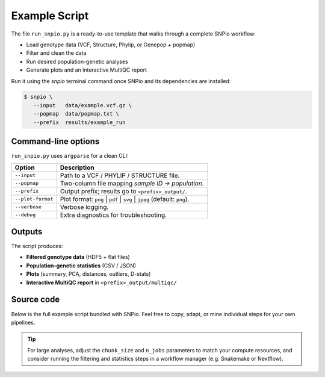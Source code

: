 Example Script
==============

The file ``run_snpio.py`` is a ready-to-use template that walks through a
complete SNPio workflow:

* Load genotype data (VCF, Structure, Phylip, or Genepop + popmap)
* Filter and clean the data
* Run desired population-genetic analyses
* Generate plots and an interactive MultiQC report

Run it using the `snpio` terminal command once SNPio and its
dependencies are installed:

.. code-block:: console

   $ snpio \
      --input   data/example.vcf.gz \
      --popmap  data/popmap.txt \
      --prefix  results/example_run

Command-line options
--------------------

``run_snpio.py`` uses ``argparse`` for a clean CLI:

.. list-table::
   :header-rows: 1
   :widths: 15 50

   * - Option
     - Description
   * - ``--input``
     - Path to a VCF / PHYLIP / STRUCTURE file.
   * - ``--popmap``
     - Two-column file mapping *sample ID → population*.
   * - ``--prefix``
     - Output prefix; results go to ``<prefix>_output/``.
   * - ``--plot-format``
     - Plot format: ``png`` | ``pdf`` | ``svg`` | ``jpeg`` (default: ``png``).
   * - ``--verbose``
     - Verbose logging.
   * - ``--debug``
     - Extra diagnostics for troubleshooting.

Outputs
-------

The script produces:

* **Filtered genotype data** (HDF5 + flat files)  
* **Population-genetic statistics** (CSV / JSON)  
* **Plots** (summary, PCA, distances, outliers, D-stats)  
* **Interactive MultiQC report** in ``<prefix>_output/multiqc/``

Source code
-----------

Below is the full example script bundled with SNPio.  Feel free to copy,
adapt, or mine individual steps for your own pipelines.

.. code-block:: python
   :linenos:

   #!/usr/bin/env python3

   import argparse
   from pathlib import Path

   from snpio import NRemover2, PopGenStatistics, SNPioMultiQC, VCFReader

   """
   run_snpio.py

   A helper script to run SNPio programmatically from within Docker or CLI.

   Usage:
      python run_snpio.py \
         --input /app/data/0_original_alignments/example.vcf \
         --popmap /app/data/1_popmaps/example_popmap.txt \
         --prefix /app/results/snpio \
         --verbose \
         --debug \
         --plot-format <png|pdf|svg>
   """


   def version():
      from snpio import __version__

      return str(__version__)


   def validate_file(path: str, name: str) -> None:
      pth = Path(path)
      if not pth.exists() or not pth.is_file():
         print(f"ERROR: {name} file not found at: {path}")
         raise FileNotFoundError(f"{name} file not found: {path}")


   def parse_args():
      parser = argparse.ArgumentParser(
         prog="SNPio",
         description="Run SNPio with specified input, popmap, and output prefix.",
      )
      parser.add_argument(
         "--input",
         type=str,
         required=True,
         help="Path to input file (VCF, PHYLIP, or STRUCTURE format).",
      )
      parser.add_argument(
         "--popmap",
         type=str,
         required=True,
         help="Path to popmap file mapping samples to populations. Format: <sample>\t<population>",
      )
      parser.add_argument(
         "--prefix",
         type=str,
         required=True,
         help="Output prefix for results (output files will be saved as <prefix>_output/*)",
      )
      parser.add_argument(
         "--verbose",
         action="store_true",
         help="Enable verbose logging. Includes additional logging information during processing.",
      )
      parser.add_argument(
         "--debug",
         action="store_true",
         help="Enable debug mode. Includes additional logging and checks. This may slow down processing.",
      )
      parser.add_argument(
         "--plot-format",
         type=str,
         default="png",
         choices=["png", "pdf", "svg"],
         help="Format for output plots. Options: png, pdf, svg (default: png)",
      )

      parser.add_argument(
         "--version",
         default=False,
         required=False,
         action="store_true",
         help="Show the version of SNPio and exit.",
      )

      args = parser.parse_args()

      if args.version:
         print(f"SNPio version {version()}")
         exit(0)

      return args


   def main():
      args = parse_args()

      # Validate paths
      validate_file(args.input, "Input")
      validate_file(args.popmap, "Popmap")

      print(f"🧬 Running SNPio version {version()} with the following arguments:")
      print(f"  📥 Input file:     {args.input}")
      print(f"  🧾 Popmap file:    {args.popmap}")
      print(f"  📁 Output prefix:  {args.prefix}")
      print(f"  🖼️ Plot format:     {args.plot_format}")
      print(f"  🔍 Verbose:         {args.verbose}")
      print(f"  🐛 Debug:           {args.debug}")
      print()

      genotype_data = VCFReader(
         filename=args.input,
         popmapfile=args.popmap,
         force_popmap=True,
         chunk_size=5000,
         include_pops=["EA", "GU", "TT", "ON", "OG"],
         prefix=args.prefix,
         plot_format=args.plot_format,
         verbose=args.verbose,
         debug=args.debug,
         # allele_encoding={"0": "A", "1": "C", "2": "G", "3": "T", "-9": "N"},
      )

      # Generate missingness reports before filtering
      genotype_data.missingness_reports(prefix=args.prefix)

      nrm = NRemover2(genotype_data)

      nrm.search_thresholds(
         thresholds=[0.25, 0.5, 0.75],
         maf_thresholds=[0.01, 0.05],
         mac_thresholds=[2, 3],
         filter_order=[
               "filter_missing_sample",
               "filter_missing",
               "filter_missing_pop",
               "filter_monomorphic",
               "filter_singletons",
               "filter_biallelic",
               "filter_mac",
               "filter_maf",
         ],
      )

      gd_filt = (
         nrm.filter_biallelic(exclude_heterozygous=True)
         .filter_missing(0.75)
         .filter_missing_pop(0.75)
         .filter_singletons(exclude_heterozygous=True)
         .filter_missing_sample(0.8)
         .resolve()
      )

      nrm.plot_sankey_filtering_report()
      gd_filt.missingness_reports(gd_filt.prefix)

      pgs = PopGenStatistics(gd_filt, verbose=args.verbose, debug=args.debug)

      allele_summary_stats, summary_stats = pgs.summary_statistics(
         fst_method="observed", n_reps=1000, n_jobs=8
      )
      fst_dist = pgs.fst_distance(
         method="permutation", n_reps=1000, n_jobs=8, palette="magma"
      )
      fst_dist = pgs.fst_distance(
         method="bootstrap", n_reps=1000, n_jobs=8, palette="magma"
      )

      neis_dist_boot = pgs.neis_genetic_distance(
         method="bootstrap", n_reps=1000, n_jobs=8
      )

      neis_dist_perm = pgs.neis_genetic_distance(
         method="permutation", n_reps=1000, n_jobs=8
      )

      fst_perm = pgs.detect_fst_outliers(
         n_permutations=100,
         correction_method="fdr_bh",
         use_dbscan=False,
         n_jobs=8,
         min_samples=5,
         seed=42,
      )

      fst_dbscan = pgs.detect_fst_outliers(
         n_permutations=1000,
         correction_method="fdr_bh",
         use_dbscan=True,
         n_jobs=8,
         min_samples=5,
         seed=42,
      )

      dstats = pgs.calculate_d_statistics(
         method="patterson",
         population1="EA",
         population2="GU",
         population3="TT",
         outgroup="ON",
         num_bootstraps=1000,
         individual_selection="random",
         max_individuals_per_pop=3,
         seed=42,
      )

      dstats_partitioned = pgs.calculate_d_statistics(
         method="partitioned",
         population1="EA",
         population2="GU",
         population3="TT",
         population4="ON",
         outgroup="OG",
         num_bootstraps=1000,
         individual_selection="random",
         max_individuals_per_pop=3,
         seed=42,
      )

      dstats_dfoil = pgs.calculate_d_statistics(
         method="dfoil",
         population1="EA",
         population2="GU",
         population3="TT",
         population4="ON",
         outgroup="OG",
         num_bootstraps=1000,
         individual_selection="random",
         max_individuals_per_pop=3,
         seed=42,
      )

      # Run PCA
      pgs.pca()

      # Build MultiQC report
      print("📊 Building MultiQC report...")
      SNPioMultiQC.build(
         prefix="Example Report",
         output_dir=f"{args.prefix}_output/multiqc",
         overwrite=True,
      )


   if __name__ == "__main__":
      main()


.. tip::

   For large analyses, adjust the ``chunk_size`` and ``n_jobs`` parameters to match your compute resources, and consider running the filtering and statistics steps in a workflow manager (e.g. Snakemake or Nextflow).